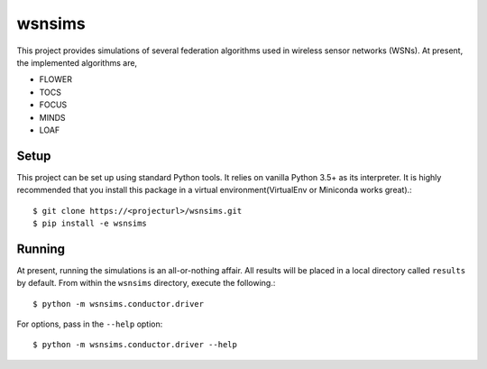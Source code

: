 =======
wsnsims
=======

This project provides simulations of several federation algorithms used in
wireless sensor networks (WSNs). At present, the implemented algorithms are,

* FLOWER
* TOCS
* FOCUS
* MINDS
* LOAF

Setup
=====

This project can be set up using standard Python tools. It relies on vanilla
Python 3.5+ as its interpreter. It is highly recommended that you install this
package in a virtual environment(VirtualEnv or Miniconda works great).::

    $ git clone https://<projecturl>/wsnsims.git
    $ pip install -e wsnsims

Running
=======

At present, running the simulations is an all-or-nothing affair. All results
will be placed in a local directory called ``results`` by default. From within
the ``wsnsims`` directory, execute the following.::

    $ python -m wsnsims.conductor.driver

For options, pass in the ``--help`` option::

    $ python -m wsnsims.conductor.driver --help
